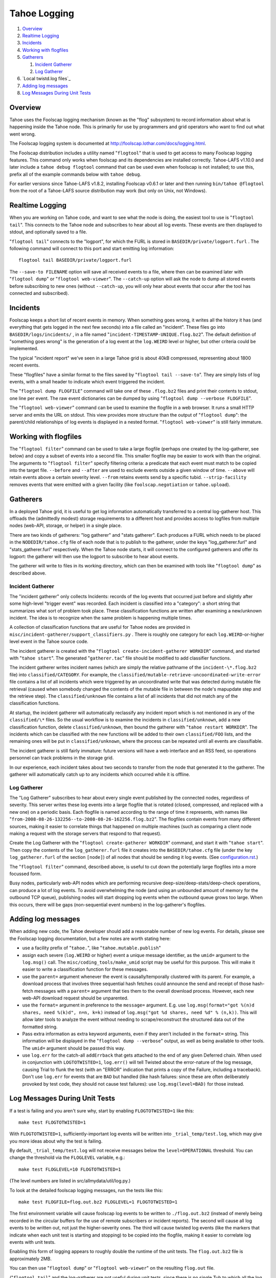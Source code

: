 ﻿.. -*- coding: utf-8-with-signature -*-

=============
Tahoe Logging
=============

1.  `Overview`_
2.  `Realtime Logging`_
3.  `Incidents`_
4.  `Working with flogfiles`_
5.  `Gatherers`_

    1.  `Incident Gatherer`_
    2.  `Log Gatherer`_

6.  `Local twistd.log files`_
7.  `Adding log messages`_
8.  `Log Messages During Unit Tests`_

Overview
========

Tahoe uses the Foolscap logging mechanism (known as the "flog" subsystem) to
record information about what is happening inside the Tahoe node. This is
primarily for use by programmers and grid operators who want to find out what
went wrong.

The Foolscap logging system is documented at
`<http://foolscap.lothar.com/docs/logging.html>`__.

The Foolscap distribution includes a utility named "``flogtool``" that is
used to get access to many Foolscap logging features. This command only
works when foolscap and its dependencies are installed correctly.
Tahoe-LAFS v1.10.0 and later include a ``tahoe debug flogtool`` command
that can be used even when foolscap is not installed; to use this, prefix
all of the example commands below with ``tahoe debug``.

For earlier versions since Tahoe-LAFS v1.8.2, installing Foolscap v0.6.1
or later and then running ``bin/tahoe @flogtool`` from the root of a
Tahoe-LAFS source distribution may work (but only on Unix, not Windows).


Realtime Logging
================

When you are working on Tahoe code, and want to see what the node is doing,
the easiest tool to use is "``flogtool tail``". This connects to the Tahoe
node and subscribes to hear about all log events. These events are then
displayed to stdout, and optionally saved to a file.

"``flogtool tail``" connects to the "logport", for which the FURL is stored
in ``BASEDIR/private/logport.furl`` . The following command will connect to
this port and start emitting log information::

  flogtool tail BASEDIR/private/logport.furl

The ``--save-to FILENAME`` option will save all received events to a file,
where then can be examined later with "``flogtool dump``" or "``flogtool
web-viewer``". The ``--catch-up`` option will ask the node to dump all stored
events before subscribing to new ones (without ``--catch-up``, you will only
hear about events that occur after the tool has connected and subscribed).

Incidents
=========

Foolscap keeps a short list of recent events in memory. When something goes
wrong, it writes all the history it has (and everything that gets logged in
the next few seconds) into a file called an "incident". These files go into
``BASEDIR/logs/incidents/`` , in a file named
"``incident-TIMESTAMP-UNIQUE.flog.bz2``". The default definition of
"something goes wrong" is the generation of a log event at the ``log.WEIRD``
level or higher, but other criteria could be implemented.

The typical "incident report" we've seen in a large Tahoe grid is about 40kB
compressed, representing about 1800 recent events.

These "flogfiles" have a similar format to the files saved by "``flogtool
tail --save-to``". They are simply lists of log events, with a small header
to indicate which event triggered the incident.

The "``flogtool dump FLOGFILE``" command will take one of these ``.flog.bz2``
files and print their contents to stdout, one line per event. The raw event
dictionaries can be dumped by using "``flogtool dump --verbose FLOGFILE``".

The "``flogtool web-viewer``" command can be used to examine the flogfile in
a web browser. It runs a small HTTP server and emits the URL on stdout.  This
view provides more structure than the output of "``flogtool dump``": the
parent/child relationships of log events is displayed in a nested format.
"``flogtool web-viewer``" is still fairly immature.

Working with flogfiles
======================

The "``flogtool filter``" command can be used to take a large flogfile
(perhaps one created by the log-gatherer, see below) and copy a subset of
events into a second file. This smaller flogfile may be easier to work with
than the original. The arguments to "``flogtool filter``" specify filtering
criteria: a predicate that each event must match to be copied into the target
file. ``--before`` and ``--after`` are used to exclude events outside a given
window of time. ``--above`` will retain events above a certain severity
level. ``--from`` retains events send by a specific tubid.
``--strip-facility`` removes events that were emitted with a given facility
(like ``foolscap.negotiation`` or ``tahoe.upload``).

Gatherers
=========

In a deployed Tahoe grid, it is useful to get log information automatically
transferred to a central log-gatherer host. This offloads the (admittedly
modest) storage requirements to a different host and provides access to
logfiles from multiple nodes (web-API, storage, or helper) in a single place.

There are two kinds of gatherers: "log gatherer" and "stats gatherer". Each
produces a FURL which needs to be placed in the ``NODEDIR/tahoe.cfg`` file of
each node that is to publish to the gatherer, under the keys
"log_gatherer.furl" and "stats_gatherer.furl" respectively. When the Tahoe
node starts, it will connect to the configured gatherers and offer its
logport: the gatherer will then use the logport to subscribe to hear about
events.

The gatherer will write to files in its working directory, which can then be
examined with tools like "``flogtool dump``" as described above.

Incident Gatherer
-----------------

The "incident gatherer" only collects Incidents: records of the log events
that occurred just before and slightly after some high-level "trigger event"
was recorded. Each incident is classified into a "category": a short string
that summarizes what sort of problem took place. These classification
functions are written after examining a new/unknown incident. The idea is to
recognize when the same problem is happening multiple times.

A collection of classification functions that are useful for Tahoe nodes are
provided in ``misc/incident-gatherer/support_classifiers.py`` . There is
roughly one category for each ``log.WEIRD``-or-higher level event in the
Tahoe source code.

The incident gatherer is created with the "``flogtool
create-incident-gatherer WORKDIR``" command, and started with "``tahoe
start``". The generated "``gatherer.tac``" file should be modified to add
classifier functions.

The incident gatherer writes incident names (which are simply the relative
pathname of the ``incident-\*.flog.bz2`` file) into ``classified/CATEGORY``.
For example, the ``classified/mutable-retrieve-uncoordinated-write-error``
file contains a list of all incidents which were triggered by an
uncoordinated write that was detected during mutable file retrieval (caused
when somebody changed the contents of the mutable file in between the node's
mapupdate step and the retrieve step). The ``classified/unknown`` file
contains a list of all incidents that did not match any of the classification
functions.

At startup, the incident gatherer will automatically reclassify any incident
report which is not mentioned in any of the ``classified/\*`` files. So the
usual workflow is to examine the incidents in ``classified/unknown``, add a
new classification function, delete ``classified/unknown``, then bound the
gatherer with "``tahoe restart WORKDIR``". The incidents which can be
classified with the new functions will be added to their own
``classified/FOO`` lists, and the remaining ones will be put in
``classified/unknown``, where the process can be repeated until all events
are classifiable.

The incident gatherer is still fairly immature: future versions will have a
web interface and an RSS feed, so operations personnel can track problems in
the storage grid.

In our experience, each incident takes about two seconds to transfer from the
node that generated it to the gatherer. The gatherer will automatically catch
up to any incidents which occurred while it is offline.

Log Gatherer
------------

The "Log Gatherer" subscribes to hear about every single event published by
the connected nodes, regardless of severity. This server writes these log
events into a large flogfile that is rotated (closed, compressed, and
replaced with a new one) on a periodic basis. Each flogfile is named
according to the range of time it represents, with names like
"``from-2008-08-26-132256--to-2008-08-26-162256.flog.bz2``". The flogfiles
contain events from many different sources, making it easier to correlate
things that happened on multiple machines (such as comparing a client node
making a request with the storage servers that respond to that request).

Create the Log Gatherer with the "``flogtool create-gatherer WORKDIR``"
command, and start it with "``tahoe start``". Then copy the contents of the
``log_gatherer.furl`` file it creates into the ``BASEDIR/tahoe.cfg`` file
(under the key ``log_gatherer.furl`` of the section ``[node]``) of all nodes
that should be sending it log events. (See `<configuration.rst>`__.)

The "``flogtool filter``" command, described above, is useful to cut down the
potentially large flogfiles into a more focussed form.

Busy nodes, particularly web-API nodes which are performing recursive
deep-size/deep-stats/deep-check operations, can produce a lot of log events.
To avoid overwhelming the node (and using an unbounded amount of memory for
the outbound TCP queue), publishing nodes will start dropping log events when
the outbound queue grows too large. When this occurs, there will be gaps
(non-sequential event numbers) in the log-gatherer's flogfiles.


Adding log messages
===================

When adding new code, the Tahoe developer should add a reasonable number of
new log events. For details, please see the Foolscap logging documentation,
but a few notes are worth stating here:

* use a facility prefix of "``tahoe.``", like "``tahoe.mutable.publish``"

* assign each severe (``log.WEIRD`` or higher) event a unique message
  identifier, as the ``umid=`` argument to the ``log.msg()`` call. The
  ``misc/coding_tools/make_umid`` script may be useful for this purpose.
  This will make it easier to write a classification function for these
  messages.

* use the ``parent=`` argument whenever the event is causally/temporally
  clustered with its parent. For example, a download process that involves
  three sequential hash fetches could announce the send and receipt of those
  hash-fetch messages with a ``parent=`` argument that ties them to the
  overall download process. However, each new web-API download request should
  be unparented.

* use the ``format=`` argument in preference to the ``message=`` argument.
  E.g. use ``log.msg(format="got %(n)d shares, need %(k)d", n=n, k=k)``
  instead of ``log.msg("got %d shares, need %d" % (n,k))``. This will allow
  later tools to analyze the event without needing to scrape/reconstruct the
  structured data out of the formatted string.

* Pass extra information as extra keyword arguments, even if they aren't
  included in the ``format=`` string. This information will be displayed in
  the "``flogtool dump --verbose``" output, as well as being available to
  other tools. The ``umid=`` argument should be passed this way.

* use ``log.err`` for the catch-all ``addErrback`` that gets attached to the
  end of any given Deferred chain. When used in conjunction with
  ``LOGTOTWISTED=1``, ``log.err()`` will tell Twisted about the error-nature
  of the log message, causing Trial to flunk the test (with an "ERROR"
  indication that prints a copy of the Failure, including a traceback).
  Don't use ``log.err`` for events that are ``BAD`` but handled (like hash
  failures: since these are often deliberately provoked by test code, they
  should not cause test failures): use ``log.msg(level=BAD)`` for those
  instead.


Log Messages During Unit Tests
==============================

If a test is failing and you aren't sure why, start by enabling
``FLOGTOTWISTED=1`` like this::

  make test FLOGTOTWISTED=1

With ``FLOGTOTWISTED=1``, sufficiently-important log events will be written
into ``_trial_temp/test.log``, which may give you more ideas about why the
test is failing.

By default, ``_trial_temp/test.log`` will not receive messages below the
``level=OPERATIONAL`` threshold. You can change the threshold via the ``FLOGLEVEL``
variable, e.g.::

  make test FLOGLEVEL=10 FLOGTOTWISTED=1

(The level numbers are listed in src/allmydata/util/log.py.)

To look at the detailed foolscap logging messages, run the tests like this::

  make test FLOGFILE=flog.out.bz2 FLOGLEVEL=1 FLOGTOTWISTED=1

The first environment variable will cause foolscap log events to be written
to ``./flog.out.bz2`` (instead of merely being recorded in the circular
buffers for the use of remote subscribers or incident reports). The second
will cause all log events to be written out, not just the higher-severity
ones. The third will cause twisted log events (like the markers that indicate
when each unit test is starting and stopping) to be copied into the flogfile,
making it easier to correlate log events with unit tests.

Enabling this form of logging appears to roughly double the runtime of the
unit tests. The ``flog.out.bz2`` file is approximately 2MB.

You can then use "``flogtool dump``" or "``flogtool web-viewer``" on the
resulting ``flog.out`` file.

("``flogtool tail``" and the log-gatherer are not useful during unit tests,
since there is no single Tub to which all the log messages are published).

It is possible for setting these environment variables to cause spurious test
failures in tests with race condition bugs. All known instances of this have
been fixed as of Tahoe-LAFS v1.7.1.
